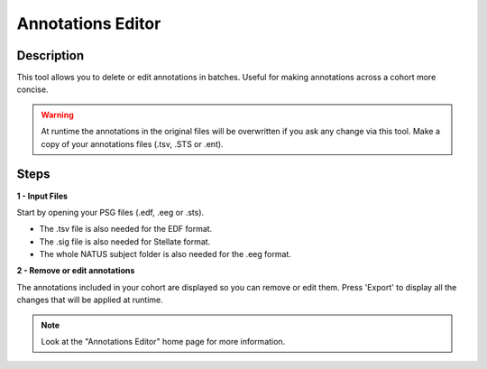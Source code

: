 .. _Annotations_Editor: 

===================
Annotations Editor
===================

Description
-----------------

This tool allows you to delete or edit annotations in batches. Useful for making annotations across a cohort more concise. 

.. warning::

    At runtime the annotations in the original files will be overwritten if you ask any change via this tool.
    Make a copy of your annotations files (.tsv, .STS or .ent).

Steps
-----------------

**1 - Input Files**

Start by opening your PSG files (.edf, .eeg or .sts). 

- The .tsv file is also needed for the EDF format. 

- The .sig file is also needed for Stellate format. 

- The whole NATUS subject folder is also needed for the .eeg format.

**2 - Remove or edit annotations**

The annotations included in your cohort are displayed so you can remove or edit them.
Press 'Export' to display all the changes that will be applied at runtime.

.. note::

    Look at the "Annotations Editor" home page for more information. 
